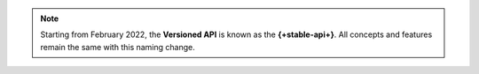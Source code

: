 .. note::

   Starting from February 2022, the **Versioned API** is known as the **{+stable-api+}**.
   All concepts and features remain the same with this naming change.

